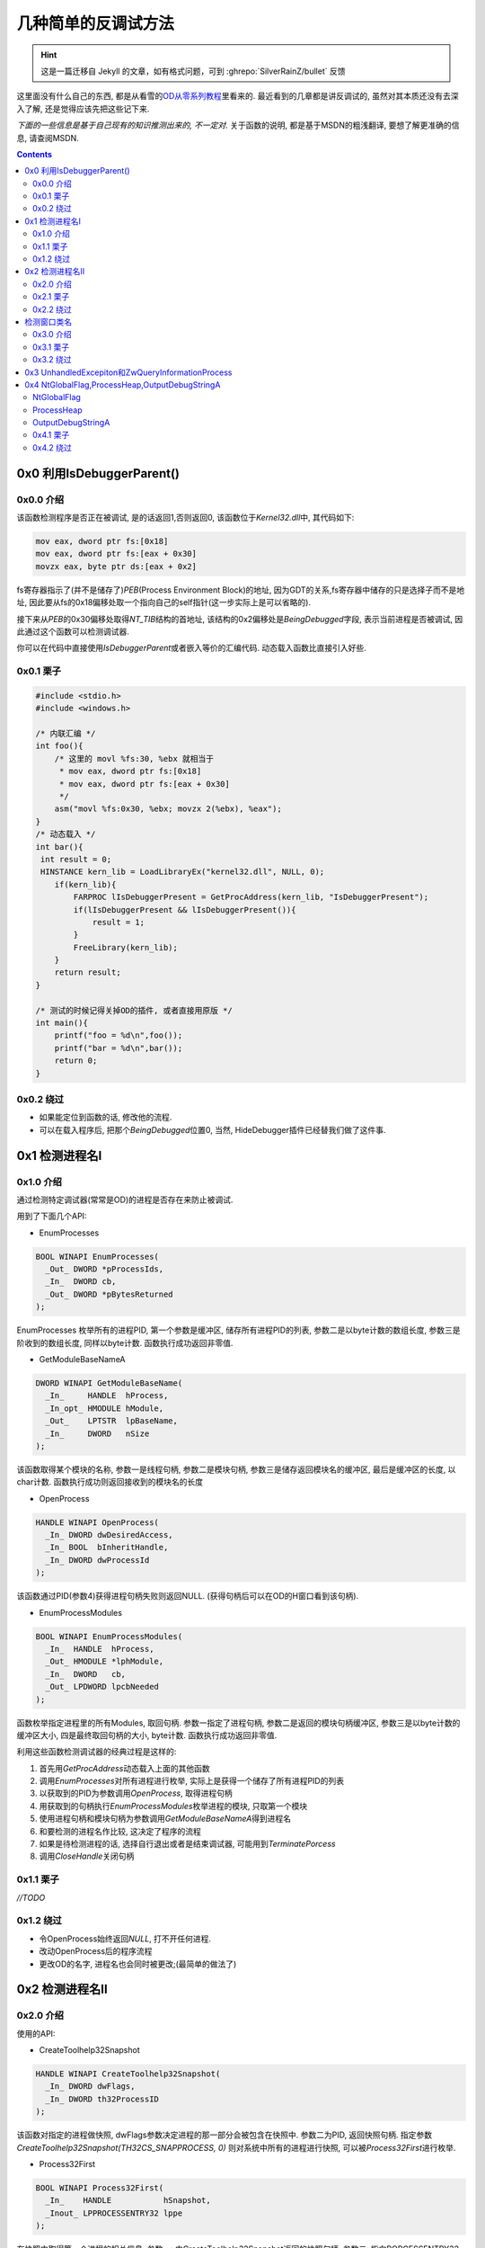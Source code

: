 ========================================
 几种简单的反调试方法
========================================

.. post:: 2015-05-19
   :tags: Reverse
   :author: LA
   :language: zh_CN

.. hint:: 这是一篇迁移自 Jekyll 的文章，如有格式问题，可到 :ghrepo:`SilverRainZ/bullet` 反馈

这里面没有什么自己的东西,
都是从看雪的\ `OD从零系列教程 <http://bbs.pediy.com/showthread.php?t=184679>`_\ 里看来的.
最近看到的几章都是讲反调试的, 虽然对其本质还没有去深入了解,
还是觉得应该先把这些记下来.

*下面的一些信息是基于自己现有的知识推测出来的, 不一定对.*
关于函数的说明, 都是基于MSDN的粗浅翻译, 要想了解更准确的信息, 请查阅MSDN.

.. contents::

0x0  利用IsDebuggerParent()
---------------------------

0x0.0 介绍
^^^^^^^^^^

该函数检测程序是否正在被调试, 是的话返回1,否则返回0,
该函数位于\ `Kernel32.dll`\ 中, 其代码如下:

.. code-block:: nasm

   mov eax, dword ptr fs:[0x18]
   mov eax, dword ptr fs:[eax + 0x30]
   movzx eax, byte ptr ds:[eax + 0x2]

fs寄存器指示了(并不是储存了)\ `PEB`\ (Process Environment Block)的地址,
因为GDT的关系,fs寄存器中储存的只是选择子而不是地址,
因此要从fs的0x18偏移处取一个指向自己的self指针(这一步实际上是可以省略的).

接下来从\ `PEB`\ 的0x30偏移处取得\ `NT_TIB`\ 结构的首地址,
该结构的0x2偏移处是\ `BeingDebugged`\ 字段, 表示当前进程是否被调试,
因此通过这个函数可以检测调试器.

你可以在代码中直接使用\ `IsDebuggerParent`\ 或者嵌入等价的汇编代码.
动态载入函数比直接引入好些.

0x0.1 栗子
^^^^^^^^^^

.. code-block:: c

   #include <stdio.h>
   #include <windows.h>

   /* 内联汇编 */
   int foo(){
       /* 这里的 movl %fs:30, %ebx 就相当于
        * mov eax, dword ptr fs:[0x18]
        * mov eax, dword ptr fs:[eax + 0x30]
        */
       asm("movl %fs:0x30, %ebx; movzx 2(%ebx), %eax");
   }
   /* 动态载入 */
   int bar(){
    int result = 0;
    HINSTANCE kern_lib = LoadLibraryEx("kernel32.dll", NULL, 0);
       if(kern_lib){
           FARPROC lIsDebuggerPresent = GetProcAddress(kern_lib, "IsDebuggerPresent");
           if(lIsDebuggerPresent && lIsDebuggerPresent()){
               result = 1;
           }
           FreeLibrary(kern_lib);
       }
       return result;
   }

   /* 测试的时候记得关掉OD的插件, 或者直接用原版 */
   int main(){
       printf("foo = %d\n",foo());
       printf("bar = %d\n",bar());
       return 0;
   }

0x0.2 绕过
^^^^^^^^^^


* 如果能定位到函数的话, 修改他的流程.
* 可以在载入程序后, 把那个\ `BeingDebugged`\ 位置0,
  当然, HideDebugger插件已经替我们做了这件事.

0x1 检测进程名I
---------------

0x1.0 介绍
^^^^^^^^^^

通过检测特定调试器(常常是OD)的进程是否存在来防止被调试.

用到了下面几个API:


* EnumProcesses

.. code-block:: c

   BOOL WINAPI EnumProcesses(
     _Out_ DWORD *pProcessIds,
     _In_  DWORD cb,
     _Out_ DWORD *pBytesReturned
   );

EnumProcesses 枚举所有的进程PID, 第一个参数是缓冲区, 储存所有进程PID的列表,
参数二是以byte计数的数组长度, 参数三是阶收到的数组长度, 同样以byte计数.
函数执行成功返回非零值.


* GetModuleBaseNameA

.. code-block:: c

   DWORD WINAPI GetModuleBaseName(
     _In_     HANDLE  hProcess,
     _In_opt_ HMODULE hModule,
     _Out_    LPTSTR  lpBaseName,
     _In_     DWORD   nSize
   );

该函数取得某个模块的名称, 参数一是线程句柄,  参数二是模块句柄,
参数三是储存返回模块名的缓冲区, 最后是缓冲区的长度, 以char计数.
函数执行成功则返回接收到的模块名的长度


* OpenProcess

.. code-block:: c

   HANDLE WINAPI OpenProcess(
     _In_ DWORD dwDesiredAccess,
     _In_ BOOL  bInheritHandle,
     _In_ DWORD dwProcessId
   );

该函数通过PID(参数4)获得进程句柄失败则返回NULL.
(获得句柄后可以在OD的H窗口看到该句柄).


* EnumProcessModules

.. code-block:: c

   BOOL WINAPI EnumProcessModules(
     _In_  HANDLE  hProcess,
     _Out_ HMODULE *lphModule,
     _In_  DWORD   cb,
     _Out_ LPDWORD lpcbNeeded
   );

函数枚举指定进程里的所有Modules, 取回句柄. 参数一指定了进程句柄,
参数二是返回的模块句柄缓冲区, 参数三是以byte计数的缓冲区大小,
四是最终取回句柄的大小, byte计数. 函数执行成功返回非零值.

利用这些函数检测调试器的经典过程是这样的:


#. 首先用\ `GetProcAddress`\ 动态载入上面的其他函数
#. 调用\ `EnumProcesses`\ 对所有进程进行枚举, 实际上是获得一个储存了所有进程PID的列表
#. 以获取到的PID为参数调用\ `OpenProcess`\ , 取得进程句柄
#. 用获取到的句柄执行\ `EnumProcessModules`\ 枚举进程的模块, 只取第一个模块
#. 使用进程句柄和模块句柄为参数调用\ `GetModuleBaseNameA`\ 得到进程名
#. 和要检测的进程名作比较, 这决定了程序的流程
#. 如果是待检测进程的话, 选择自行退出或者是结束调试器, 可能用到\ `TerminatePorcess`
#. 调用\ `CloseHandle`\ 关闭句柄

0x1.1 栗子
^^^^^^^^^^

`//TODO`

0x1.2 绕过
^^^^^^^^^^


* 令OpenProcess始终返回\ `NULL`\ , 打不开任何进程.
* 改动OpenProcess后的程序流程
* 更改OD的名字, 进程名也会同时被更改;(最简单的做法了)

0x2 检测进程名II
----------------

0x2.0 介绍
^^^^^^^^^^

使用的API:


* CreateToolhelp32Snapshot

.. code-block:: c

   HANDLE WINAPI CreateToolhelp32Snapshot(
     _In_ DWORD dwFlags,
     _In_ DWORD th32ProcessID
   );

该函数对指定的进程做快照, dwFlags参数决定进程的那一部分会被包含在快照中.
参数二为PID, 返回快照句柄. 指定参数 `CreateToolhelp32Snapshot(TH32CS_SNAPPROCESS, 0)`
则对系统中所有的进程进行快照, 可以被\ `Process32First`\ 进行枚举.


* Process32First

.. code-block:: c

   BOOL WINAPI Process32First(
     _In_    HANDLE           hSnapshot,
     _Inout_ LPPROCESSENTRY32 lppe
   );

在快照中取得第一个进程的相关信息.
参数一: 由CreateToolhelp32Snapshot返回的快照句柄.
参数二: 指向PORCESSENTRY32结构体的指针, 包含可执行文件名, PID,和父进程PID等.
执行成功返回true.


* Process32Next

.. code-block:: c

   BOOL WINAPI Process32Next(
     _In_  HANDLE           hSnapshot,
     _Out_ LPPROCESSENTRY32 lppe
   );

取回快照中下一个进程的信息(然而你必须先用Process32First取第一个), 参数和Process32First基本相同.

`Process32First`\ 和\ `Process32Next`\ 中涉及到的\ `PPROCESSENTRY32`\ 结构体如下:

.. code-block:: c

   PROCESSENTRY32 structure
   typedef struct tagPROCESSENTRY32 {
     DWORD     dwSize;
     DWORD     cntUsage;
     DWORD     th32ProcessID;
     ULONG_PTR th32DefaultHeapID;
     DWORD     th32ModuleID;
     DWORD     cntThreads;
     DWORD     th32ParentProcessID;
     LONG      pcPriClassBase;
     DWORD     dwFlags;
     TCHAR     szExeFile[MAX_PATH];
   } PROCESSENTRY32, *PPRO

最后一个参数就是进程名了好像.

利用该方法检测进程的基本流程是:


* 调用\ `CreateToolhelp32Snapshot(TH32CS_SNAPPROCESS, 0)`\ 获得所有进程快照
* 用\ `Process32First`\ 取得第一个进程的信息, 判断是否是要检测的进程
* 用\ `Process32Next`\ 循环检测其他进程

0x2.1 栗子
^^^^^^^^^^

`//TODO`

0x2.2 绕过
^^^^^^^^^^

绕过的做法基本同I.

检测窗口类名
------------

0x3.0 介绍
^^^^^^^^^^

又是API...


* FindWindowA

.. code-block:: c

   HWND WINAPI FindWindow(
     _In_opt_ LPCTSTR lpClassName,
     _In_opt_ LPCTSTR lpWindowName
   );

该函数取回和参数匹配的顶级窗口的句柄, 大小写不敏感.

参数一: 窗口类名
参数二: 窗口名
参数可选, 至少一个, 另一个可置NULL.
执行成功返回句柄.

因为OD的窗口名常常不确定, 利用窗口类名往往比较靠谱;
将窗口名置NULL, 检测OD的顶级窗体类名即可, 该类名可以通过Spy++得到.

0x3.1 栗子
^^^^^^^^^^

`//TODO`

0x3.2 绕过
^^^^^^^^^^


* HideDebugger插件有绕过 FindWindowA/EnumWindows 的选项;
* 使用RE-Pair为OD主程序打补丁, 可更改其类名

0x3 UnhandledExcepiton和ZwQueryInformationProcess
-------------------------------------------------

这种反调试方法比前面的方法更具技巧性一些, 利用了Windows的异常处理机制,
但是我还不了解这些异常处理, 不敢胡说,暂时略过.


.. raw:: html

   <p style="display:none;">

   * SetUnhandledExceptionFilter

   ``c
   LPTOP_LEVEL_EXCEPTION_FILTER WINAPI SetUnhandledExceptionFilter(
     _In_ LPTOP_LEVEL_EXCEPTION_FILTER lpTopLevelExceptionFilter
   );
   ``
   该函数让应用程序可以取代该进程中所有线程的系统异常处理函数.(大概是吧...)

   > Enables an application to supersede the top-level exception handler of each
   > thread of a process.

   调用该函数后, 如果有异常发生, 且该进程当前没有被调试,
   则该异常会被 `Unhandled Exception Filter`处理 , Filter会调用异常筛选(?)函数,
   该函数由参数一指定.

   > After calling this function, if an exception occurs in a process that is not being debugged,
   > and the exception makes it to the unhandled exception filter,
   > that filter will call the exception filter function specified by the
   > lpTopLevelExceptionFilter parameter.

   * UnhandledExceptionFilter

   ``c
   LONG WINAPI UnhandledExceptionFilter(
     _In_ struct _EXCEPTION_POINTERS *ExceptionInfo
   );
   ``

   如果当前进程被调试的话, 程序定义的函数(?)会将未处理的异常传递给调试器.
   否则, 它将可选地显示一个应用程序错误的消息框, 并使得异常处理函数执行.
   该函数只能在异常处理例程中的Filter Expression中被调用.

   > An application-defined function that passes unhandled exceptions to the debugger,
   > if the process is being debugged. Otherwise,
   > it optionally displays an Application Error message box and causes the exception handler to be executed.
   > This function can be called only from within the filter expression of an exception handler.

   该函数唯一的参数是一个`EXCEPTION_POINTERS`指针,
   指定了对此异常的描述和发生异常时的上下文.

   > A pointer to an `EXCEPTION_POINTERS` structure that specifies a description
   > of the exception and the processor context at the time of the exception.

   > 发生异常时系统的处理顺序(by Jeremy Gordon, Hume):
   > 1. 系统首先判断异常是否应发送给目标程序的异常处理例程,如果决定应该发送,
   >    并且目标程序正在被调试,则系统挂起程序并向调试器发送`EXCEPTION_DEBUG_EVENT`消息.
   > 1. 如果你的程序没有被调试或者调试器未能处理异常,
   >    系统就会继续查找你是否安装了线程相关的异常处理例程,
   >    如果你安装了线程相关的异常处理例程,系统就把异常发送给你的程序seh处理例程,
   >    交由其处理.
   > 1. 每个线程相关的异常处理例程可以处理或者不处理这个异常,
   >    如果他不处理并且安装了多个线程相关的异常处理例程, 可交由链起来的其他例程处理.
   > 1. 如果这些例程均选择不处理异常,如果程序处于被调试状态,操作系统仍会再次挂起程序通知debugger.
   > 1. *如果程序未处于被调试状态或者debugger没有能够处理,
   >    并且你调用SetUnhandledExceptionFilter安装了最后异常处理例程的话,系统转向对它的调用.*
   > 1. *如果你没有安装最后异常处理例程或者他没有处理这个异常,
   >    系统会调用默认的系统处理程序(UnhandledExceptionFilter),通常显示一个对话框,
   >    你可以选择关闭或者最后将其附加到调试器上的调试按钮.
   >    如果没有调试器能被附加于其上或者调试器也处理不了,系统就调用ExitProcess终结程序.*
   > 1. 不过在终结之前,系统仍然对发生异常的线程异常处理句柄来一次展开,
   >    这是线程异常处理例程最后清理的机会.

   利用这两个函数的流程可能是:

   1. 当点击CM中的check按钮时, 程序抛出不可忽略的异常, 因为程序正在被调试,
      所以系统将异常传递给调试器(EXCEPITON_DEBUG_EVENT),
      `SetUnhandledExceptionFilter`指定的异常处理函数并没有被执行
      (实际上这个函数里放置的应该是程序的真正流程).
   2. 然而OD并不能处理这个异常, 因此最终将调用`UnhandledExceptionFilter`处理异常.

   在`UnhandledExceptionFilter`中有函数`ZwQueryInfomationProcess`,
   可以用来判断程序是否被调试, 它是随着`UnhandledExceptionFilter`被调用(在系统领空中),
   但是这个函数也可以单独抽取出来被调用.

   ``c
   NTSTATUS WINAPI ZwQueryInformationProcess(
     _In_      HANDLE           ProcessHandle,
     _In_      PROCESSINFOCLASS ProcessInformationClass,
     _Out_     PVOID            ProcessInformation,
     _In_      ULONG            ProcessInformationLength,
     _Out_opt_ PULONG           ReturnLength
   );
   ``

   取得特定进程的信息.
   在这里只需要知道使ProcessInformationClass = ProcessDebugPort (7),
   就可以从ProcessInformation缓冲区中取得ProcessInformationLength长度的信息,
   返回FFFFFFFF的话表示正在被调试, 返回0反之. 对应上面步骤f的:

   如果没有调试器能被附加于其上或者调试器也处理不了,系统就调用ExitProcess终结程序.
   如果正在调试(返回FFFFFFF)的话->异常传递给调试器->调试器处理不了->程序退出.
   按教程的说法和实际测试的得到: 如果返回0的话跳转到SetUnhandledExceptionFilter指定的函数,
   利用异常实现了反调试.

   可是执行SetUnhandledExceptionFilter指定的函数不是在步骤c吗,
   UnhandledExceptionFilter可是步骤6才执行的?

   ### 绕过

   * 手动修改ZwQueryInformationProcess返回值
   * HideDebugger插件的UnhandledExceptionTricks选项可以绕过此反调试.
   * HideOD插件可以单独绕过ZwQueryInformationProcess(记住勾选AutoRun)
   </p>


0x4 NtGlobalFlag,ProcessHeap,OutputDebugStringA
-----------------------------------------------

这几个都比较简单, 从略.

NtGlobalFlag
^^^^^^^^^^^^

该标志在\ `PEB`\ 中,对于x86, 在0x68处
对于x64, 在 0xbc 处.

定位到PEB:


* 在EIP入口点定位到EBP的值;
* 或者定位到FS:[0x18];

NtGlobalFlag 默认总是0, 除非它被一个调试器所附加.
当调试器创建一个进程时, NtGlobalFlag会有如下的值:

.. code-block::

   > FLG_HEAP_ENABLE_TAIL_CHECK (0x10)
   > FLG_HEAP_ENABLE_FREE_CHECK (0x20)
   > FLG_HEAP_VALIDATE_PARAMETERS (0x40)


因此, 如果\ `NtGlobalFlag == 0x10 + 0x20 + 0x40 =  0x70`\ 时, 程序正在被调试.

ProcessHeap
^^^^^^^^^^^

在PEB的 0x10 偏移处的一个 DWORD, 不为0则表示正在被调试.

OutputDebugStringA
^^^^^^^^^^^^^^^^^^

`OutputDebugStringA`\ 是个函数, 该函数向调试器输出一个字符串,
它能用于反调试是因为OD的一个bug, 当用这个函数输出一长串的%s字串时, OD会崩溃.

0x4.1 栗子
^^^^^^^^^^

无

0x4.2 绕过
^^^^^^^^^^

* 修改对应的值
* HideOD 插件的 HideNtDebugBit选项, 以及 OutDebugStringA 选项或
  Hide Debugger插件的OutputDebugString exploit选项

--------------------------------------------------------------------------------

.. isso::
